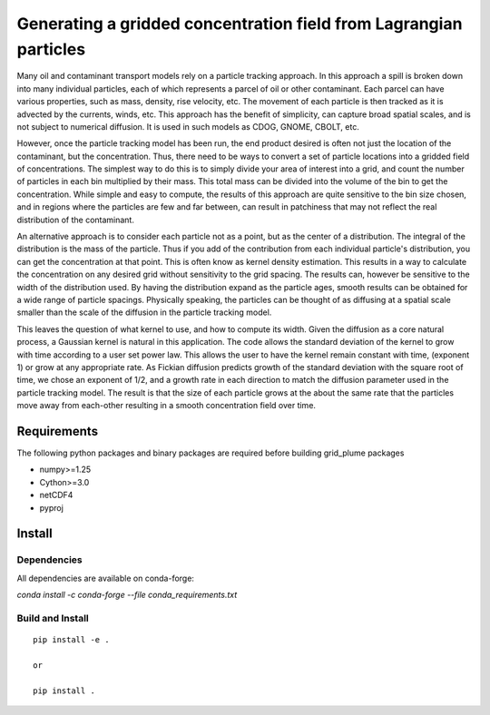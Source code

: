 ==================================================================
Generating a gridded concentration field from Lagrangian particles
==================================================================

Many oil and contaminant transport models rely on a particle tracking approach. In this approach a spill is broken down into many individual particles, each of which represents a parcel of oil or other contaminant. Each parcel can have various properties, such as  mass, density, rise velocity, etc. The movement of each particle is then tracked as it is advected by the currents, winds, etc. This approach has the benefit of simplicity, can capture broad spatial scales, and is not subject to numerical diffusion. It is used in such models as CDOG, GNOME, CBOLT, etc.

However, once the particle tracking model has been run, the end product desired is often not just the location of the contaminant, but the concentration. Thus, there need to be ways to convert a set of particle locations into a gridded field of concentrations. The simplest way to do this is to simply divide your area of interest into a grid, and count the number of particles in each bin multiplied by their mass. This total mass can be divided into the volume of the bin to get the concentration. While simple and easy to compute, the results of this approach are quite sensitive to the bin size chosen, and in regions where the particles are few and far between, can result in patchiness that may not reflect the real distribution of the contaminant.

An alternative approach is to consider each particle not as a point, but as the center of a distribution. The integral of the distribution is the mass of the particle. Thus if you add of the contribution from each individual particle's distribution, you can get the concentration at that point. This is often know as kernel density estimation. This results in a way to calculate the concentration on any desired grid without sensitivity to the grid spacing. The results can, however be sensitive to the width of the distribution used. By having the distribution expand as the particle ages, smooth results can be obtained for a wide range of particle spacings. Physically speaking, the particles can be thought of as diffusing at a spatial scale smaller than the scale of the diffusion in the particle tracking model.

This leaves the question of what kernel to use, and how to compute its width. Given the diffusion as a core natural process, a Gaussian kernel is natural in this application. The code allows the standard deviation of the kernel to grow with time according to a user set power law. This allows the user to have the kernel remain constant with time, (exponent 1) or grow at any appropriate rate. As Fickian diffusion predicts growth of the standard deviation with the square root of time, we chose an exponent of 1/2, and a growth rate in each direction to match the diffusion parameter used in the particle tracking model. The result is that the size of each particle grows at the about the same rate that the particles move away from each-other resulting in a smooth concentration field over time.

Requirements
------------

The following python packages and binary packages are required before building grid_plume packages

* numpy>=1.25
* Cython>=3.0
* netCDF4
* pyproj  

Install
-------

Dependencies
............

All dependencies are available on conda-forge:

`conda install -c conda-forge --file conda_requirements.txt`

Build and Install
.................

::

    pip install -e .

    or

    pip install .



